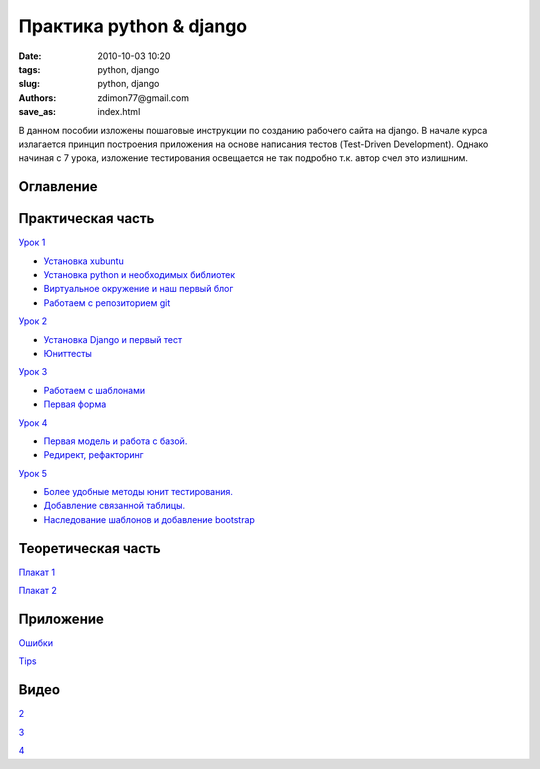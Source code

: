 Практика python & django
########################

:date: 2010-10-03 10:20
:tags: python, django
:slug: python, django
:authors: zdimon77@gmail.com
:save_as: index.html

В данном пособии изложены пошаговые инструкции по созданию рабочего сайта на django.
В начале курса излагается принцип построения приложения на основе написания тестов (Test-Driven Development).
Однако начиная с 7 урока, изложение тестирования освещается не так подробно т.к. автор счел это излишним.

Оглавление
----------

Практическая часть
------------------

`Урок 1 </category/urok-1.html>`_

- `Установка xubuntu </1-2.html>`_
- `Установка python и необходимых библиотек </1-3.html>`_
- `Виртуальное окружение и наш первый блог </1-4.html>`_ 
- `Работаем с репозиторием git </1-5.html>`_

`Урок 2 </category/urok-2.html>`_

- `Установка Django и первый тест </2-2.html>`_
- `Юниттесты </2-3.html>`_


`Урок 3 </category/urok-3.html>`_

- `Работаем с шаблонами </3-2.html>`_
- `Первая форма </3-3.html>`_

`Урок 4 </category/urok-4.html>`_

- `Первая модель и работа с базой. </4-2.html>`_
- `Редирект, рефакторинг </4-3.html>`_


`Урок 5 </category/urok-5.html>`_

- `Более удобные методы юнит тестирования. </5-2.html>`_
- `Добавление связанной таблицы. </5-3.html>`_
- `Наследование шаблонов и добавление bootstrap </5-4.html>`_



Теоретическая часть
-------------------


`Плакат 1 </images/1.pdf>`_

`Плакат 2 </images/2.pdf>`_


Приложение
----------

`Ошибки </category/oshibki.html>`_

`Tips </category/tips.html>`_


Видео
-----
`2 </2.mp4>`_

`3 </3.flv>`_

`4 </4.mp4>`_





